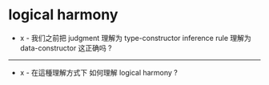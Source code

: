 * logical harmony

  - x -
    我们之前把 judgment 理解为 type-constructor
    inference rule 理解为 data-constructor
    这正确吗 ?

  ------

  - x -
    在這種理解方式下
    如何理解 logical harmony ?
